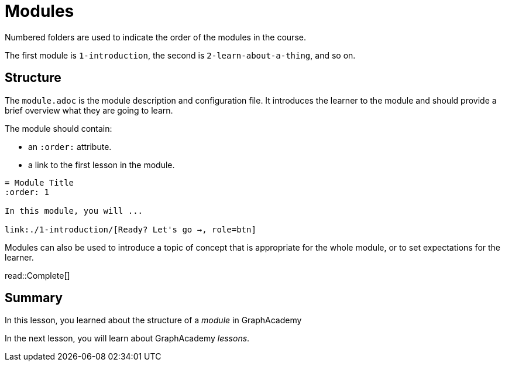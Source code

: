 = Modules

Numbered folders are used to indicate the order of the modules in the course. 

The first module is `1-introduction`, the second is `2-learn-about-a-thing`, and so on.

== Structure

The `module.adoc` is the module description and configuration file.
It introduces the learner to the module and should provide a brief overview what they are going to learn.

The module should contain: 

* an `:order:` attribute.
* a link to the first lesson in the module.

[source]
----
= Module Title
:order: 1

In this module, you will ...

link:./1-introduction/[Ready? Let's go →, role=btn]
----

Modules can also be used to introduce a topic of concept that is appropriate for the whole module, or to set expectations for the learner.


read::Complete[]

[.summary]
== Summary

In this lesson, you learned about the structure of a _module_ in GraphAcademy

In the next lesson, you will learn about GraphAcademy _lessons_.